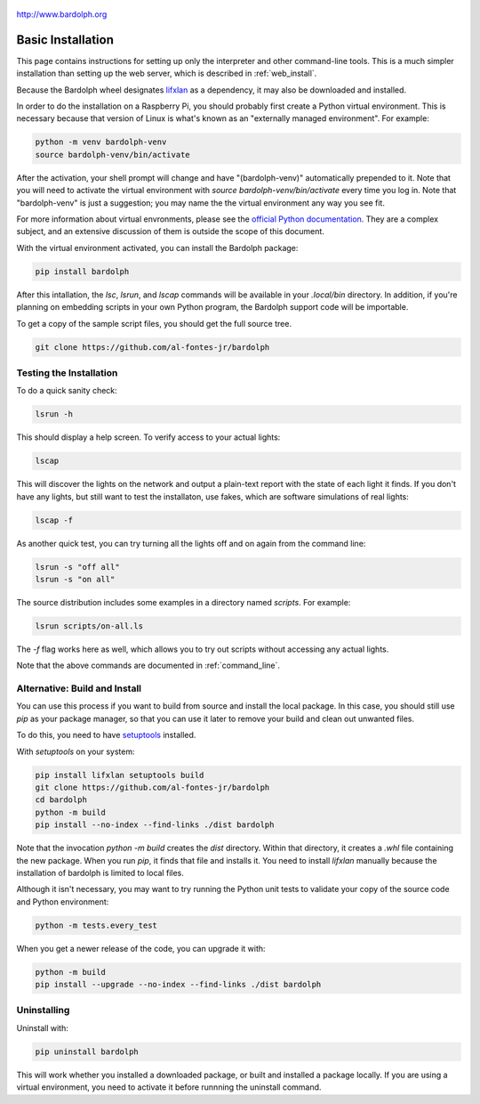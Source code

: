 .. figure:: logo.png
   :align: center

   http://www.bardolph.org

.. index:: basic installation, installation; basic

.. _installation:

Basic Installation
##################
This page contains instructions for setting up only the interpreter and
other command-line tools. This is a much simpler installation than setting
up the web server, which is described in :ref:`web_install`.

Because the Bardolph wheel designates
`lifxlan <https://pypi.org/project/lifxlan>`_ as a dependency,
it may also be downloaded and installed.

In order to do the installation on a Raspberry Pi, you should probably first
create a Python virtual environment. This is necessary because that version of
Linux is what's known as an "externally managed environment". For example:

.. code-block:: bash

  python -m venv bardolph-venv
  source bardolph-venv/bin/activate

After the activation, your shell prompt will change and have "(bardolph-venv)"
automatically prepended to it. Note that you will need to activate the virtual
environment with `source bardolph-venv/bin/activate` every time you log in.
Note that "bardolph-venv" is just a suggestion; you may name the the
virtual environment any way you see fit.

For more information about virtual envronments, please see the `official Python
documentation <https://docs.python.org/3/library/venv.html>`_. They are a
complex subject, and an extensive discussion of them is outside the scope of
this document.

With the virtual environment activated, you can install the Bardolph package:

.. code-block:: bash

  pip install bardolph

After this intallation, the `lsc`, `lsrun`, and `lscap` commands will be
available in your `.local/bin` directory. In addition, if you're planning
on embedding scripts in your own Python program, the Bardolph support code
will be importable.

To get a copy of the sample script files, you should get the full
source tree.

.. code-block:: bash

  git clone https://github.com/al-fontes-jr/bardolph

Testing the Installation
========================
To do a quick sanity check:

.. code-block:: bash

    lsrun -h

This should display a help screen. To verify access to your actual lights:

.. code-block:: bash

    lscap

This will discover the lights on the network and output a plain-text report
with the state of each light it finds. If you don't have any lights, but
still want to test the installaton, use fakes, which are software simulations
of real lights:

.. code-block:: bash

    lscap -f

As another quick test, you can try turning all the lights off and on again from
the command line:

.. code-block:: bash

    lsrun -s "off all"
    lsrun -s "on all"

The source distribution includes some examples in a directory
named `scripts`. For example:

.. code-block:: bash

    lsrun scripts/on-all.ls

The `-f` flag works here as well, which allows you to try out scripts
without accessing any actual lights.

Note that the above commands are documented in :ref:`command_line`.

.. index:: local build

Alternative: Build and Install
==============================
You can use this process if you want to build from source and install the
local package. In this case, you should still use `pip` as your package
manager, so that you can use it later to remove your build and clean
out unwanted files.

To do this, you need to have
`setuptools <https://pypi.org/project/setuptools>`_ installed.

With `setuptools` on your system:

.. code-block:: bash

    pip install lifxlan setuptools build
    git clone https://github.com/al-fontes-jr/bardolph
    cd bardolph
    python -m build
    pip install --no-index --find-links ./dist bardolph

Note that the invocation `python -m build` creates the `dist` directory. Within
that directory, it creates a `.whl` file containing the new package. When
you run `pip`, it finds that file and installs it. You need to install
`lifxlan` manually because the installation of bardolph is limited to
local files.

Although it isn't necessary, you may want to try running the Python unit tests
to validate your copy of the source code and Python environment:

.. code-block:: bash

    python -m tests.every_test

When you get a newer release of the code, you can upgrade it with:

.. code-block:: bash

    python -m build
    pip install --upgrade --no-index --find-links ./dist bardolph

.. index::
    single: uninstall Bardolph

Uninstalling
============
Uninstall with:

.. code-block:: bash

    pip uninstall bardolph

This will work whether you installed a downloaded package, or built and
installed a package locally. If you are using a virtual environment, you need
to activate it before runnning the uninstall command.
